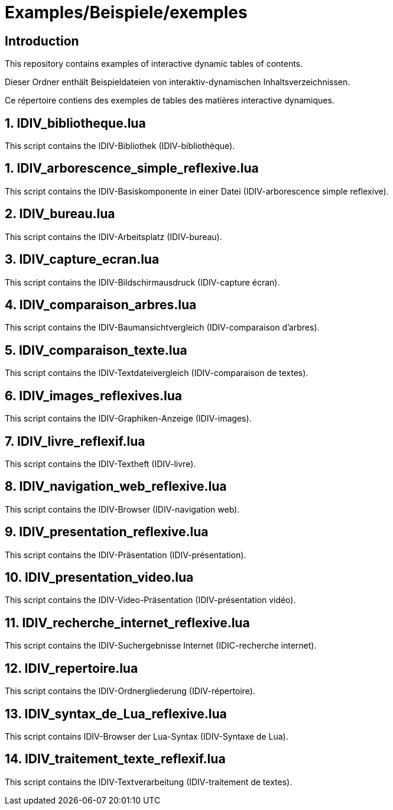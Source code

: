 = Examples/Beispiele/exemples

== Introduction
This repository contains examples of interactive dynamic tables of contents.

Dieser Ordner enthält Beispieldateien von interaktiv-dynamischen Inhaltsverzeichnissen.

Ce répertoire contiens des exemples de tables des matières interactive dynamiques.

== 1. IDIV_bibliotheque.lua

This script contains the IDIV-Bibliothek (IDIV-bibliothèque).

== 1. IDIV_arborescence_simple_reflexive.lua

This script contains the IDIV-Basiskomponente in einer Datei (IDIV-arborescence simple reflexive).

== 2. IDIV_bureau.lua

This script contains the IDIV-Arbeitsplatz (IDIV-bureau).

== 3. IDIV_capture_ecran.lua

This script contains the IDIV-Bildschirmausdruck (IDIV-capture écran).

== 4. IDIV_comparaison_arbres.lua

This script contains the IDIV-Baumansichtvergleich (IDIV-comparaison d'arbres).

== 5. IDIV_comparaison_texte.lua

This script contains the IDIV-Textdateivergleich (IDIV-comparaison de textes).

== 6. IDIV_images_reflexives.lua

This script contains the IDIV-Graphiken-Anzeige (IDIV-images).

== 7. IDIV_livre_reflexif.lua

This script contains the IDIV-Textheft (IDIV-livre).

== 8. IDIV_navigation_web_reflexive.lua

This script contains the IDIV-Browser (IDIV-navigation web).

== 9. IDIV_presentation_reflexive.lua

This script contains the IDIV-Präsentation (IDIV-présentation).

== 10. IDIV_presentation_video.lua

This script contains the IDIV-Video-Präsentation (IDIV-présentation vidéo).

== 11. IDIV_recherche_internet_reflexive.lua

This script contains the IDIV-Suchergebnisse Internet (IDIC-recherche internet).

== 12. IDIV_repertoire.lua

This script contains the IDIV-Ordnergliederung (IDIV-répertoire).

== 13. IDIV_syntax_de_Lua_reflexive.lua

This script contains IDIV-Browser der Lua-Syntax (IDIV-Syntaxe de Lua).

== 14. IDIV_traitement_texte_reflexif.lua

This script contains the IDIV-Textverarbeitung (IDIV-traitement de textes).


